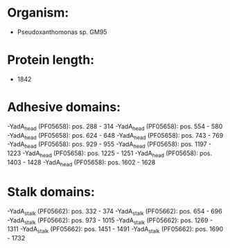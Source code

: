 * Organism:
- Pseudoxanthomonas sp. GM95
* Protein length:
- 1842
* Adhesive domains:
-YadA_head (PF05658): pos. 288 - 314
-YadA_head (PF05658): pos. 554 - 580
-YadA_head (PF05658): pos. 624 - 648
-YadA_head (PF05658): pos. 743 - 769
-YadA_head (PF05658): pos. 929 - 955
-YadA_head (PF05658): pos. 1197 - 1223
-YadA_head (PF05658): pos. 1225 - 1251
-YadA_head (PF05658): pos. 1403 - 1428
-YadA_head (PF05658): pos. 1602 - 1628
* Stalk domains:
-YadA_stalk (PF05662): pos. 332 - 374
-YadA_stalk (PF05662): pos. 654 - 696
-YadA_stalk (PF05662): pos. 973 - 1015
-YadA_stalk (PF05662): pos. 1269 - 1311
-YadA_stalk (PF05662): pos. 1451 - 1491
-YadA_stalk (PF05662): pos. 1690 - 1732

